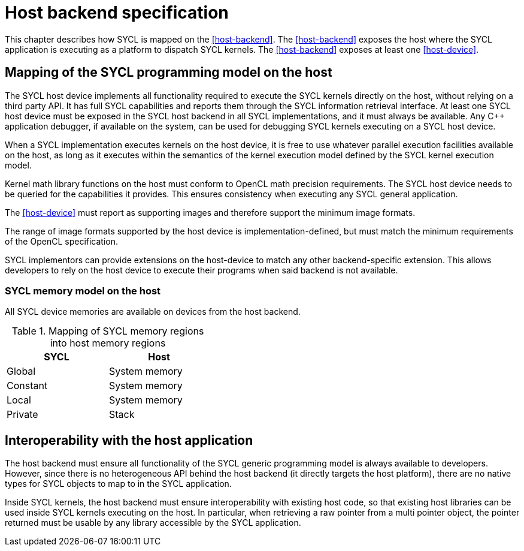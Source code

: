 // This appendix is not built into the spec!!
//
// The host backend is no longer required for SYCL conformance, but an
// implementation can still provide some sort of host backend if it wants to.
// We'd like to have a common definition of "host backend" for consistency
// between implementations that provide it, however, we are not yet in
// agreement about the details of this backend.  For example, should the
// backend be a faithful emulation of a typical GPU accelerator?  Or, should
// it be an optimized backend tailored to run on the host CPU?  If we choose
// the later, the host backend could allow kernels to call arbitrary C++ code.
// If we choose the former, we would not allow this.  There are likely other
// ramifications of this decision too.
//
// At present, the text below does not reflect an agreed upon definition, but
// it could be a good starting point for future discussions about the "host
// backend".

// %%%%%%%%%%%%%%%%%%%%%%%%%%%% begin host_backend %%%%%%%%%%%%%%%%%%%%%%%%%%%%

[appendix]
[[chapter:host-backend]]
= Host backend specification

This chapter describes how SYCL is mapped on the <<host-backend>>.
The <<host-backend>> exposes the host where the SYCL application is executing as
a platform to dispatch SYCL kernels.
The <<host-backend>> exposes at least one <<host-device>>.


== Mapping of the SYCL programming model on the host

// From Glossary, reworded to match backend

The SYCL host device implements all functionality required to execute the SYCL
kernels directly on the host, without relying on a third party API.
It has full SYCL capabilities and reports them through the SYCL information
retrieval interface.
At least one SYCL host device must be exposed in the SYCL host backend in all
SYCL implementations, and it must always be available.
Any {cpp} application debugger, if available on the system, can be used for
debugging SYCL kernels executing on a SYCL host device.

// From Architecture, Section 3.3
When a SYCL implementation executes kernels on the host device, it is free to
use whatever parallel execution facilities available on the host, as long as it
executes within the semantics of the kernel execution model defined by the SYCL
kernel execution model.

Kernel math library functions on the host must conform to OpenCL math precision
requirements.
The SYCL host device needs to be queried for the capabilities it provides.
This ensures consistency when executing any SYCL general application.

The <<host-device>> must report as supporting images and therefore support the
minimum image formats.

The range of image formats supported by the host device is
implementation-defined, but must match the minimum requirements of the OpenCL
specification.

SYCL implementors can provide extensions on the host-device to match any other
backend-specific extension.
This allows developers to rely on the host device to execute their programs when
said backend is not available.


=== SYCL memory model on the host

All SYCL device memories are available on devices from the host backend.

[[table.host.memory]]
.Mapping of SYCL memory regions into host memory regions
[width="40%",options="header",cols="50%,50%"]
|====
| SYCL     | Host
| Global   | System memory
| Constant | System memory
| Local    | System memory
| Private  | Stack
|====


== Interoperability with the host application

The host backend must ensure all functionality of the SYCL generic programming
model is always available to developers.
However, since there is no heterogeneous API behind the host backend (it
directly targets the host platform), there are no native types for SYCL objects
to map to in the SYCL application.

Inside SYCL kernels, the host backend must ensure interoperability with existing
host code, so that existing host libraries can be used inside SYCL kernels
executing on the host.
In particular, when retrieving a raw pointer from a multi pointer object, the
pointer returned must be usable by any library accessible by the SYCL
application.


// %%%%%%%%%%%%%%%%%%%%%%%%%%%% end host_backend %%%%%%%%%%%%%%%%%%%%%%%%%%%%
